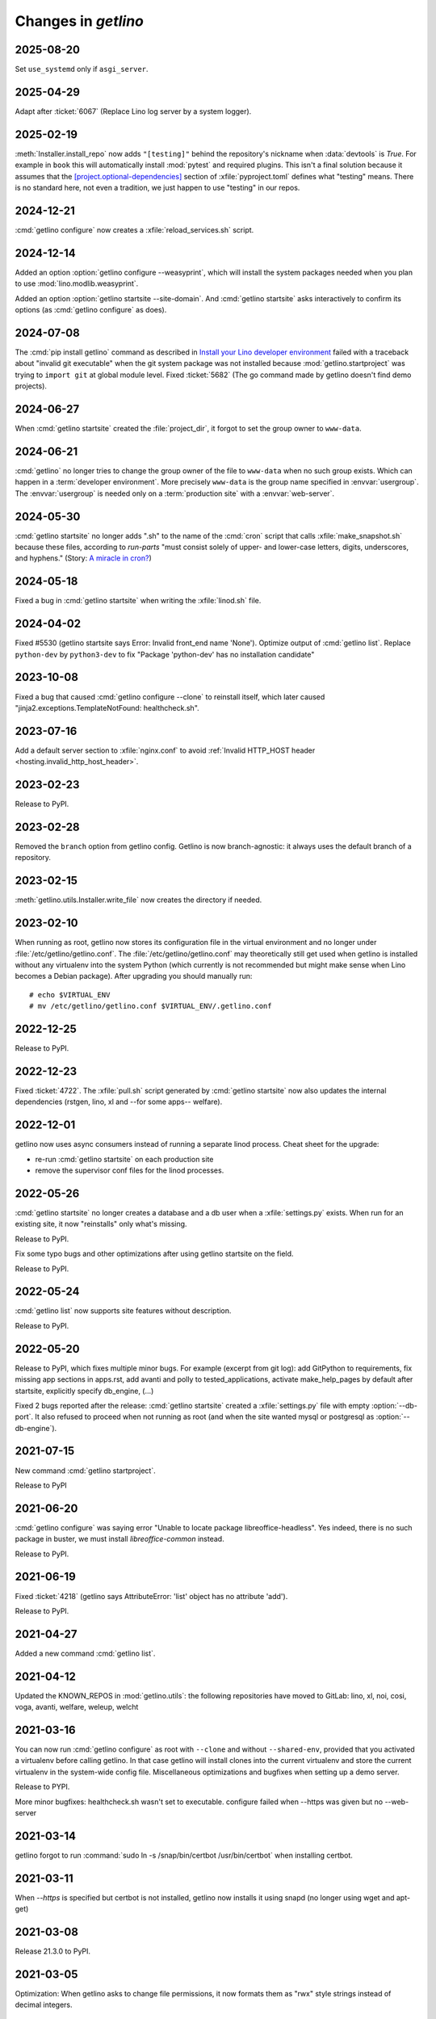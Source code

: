 .. _getlino.changes:

=======================
Changes in `getlino`
=======================

2025-08-20
==========

Set ``use_systemd`` only if ``asgi_server``.

2025-04-29
==========

Adapt after :ticket:`6067` (Replace Lino log server by a system logger).

2025-02-19
==========

:meth:`Installer.install_repo` now adds ``"[testing]"`` behind the repository's
nickname when :data:`devtools` is `True`. For example in ``book`` this will
automatically install :mod:`pytest` and required plugins. This isn't a final
solution because it assumes that the  `[project.optional-dependencies]
<https://packaging.python.org/en/latest/guides/writing-pyproject-toml/#dependencies-optional-dependencies>`_
section of :xfile:`pyproject.toml` defines what "testing" means. There is no
standard here, not even a tradition, we just happen to use "testing" in our
repos.

2024-12-21
==========

:cmd:`getlino configure` now creates a :xfile:`reload_services.sh` script.

2024-12-14
==========

Added an option :option:`getlino configure --weasyprint`, which will install the
system packages needed when you plan to use :mod:`lino.modlib.weasyprint`.

Added an option :option:`getlino startsite --site-domain`. And :cmd:`getlino
startsite` asks interactively to confirm its options (as :cmd:`getlino
configure` as does).

2024-07-08
==========

The :cmd:`pip install getlino` command as described in `Install your Lino
developer environment <https://dev.lino-framework.org/dev/install/index.html>`__
failed with a traceback about "invalid git executable" when the git system
package was not installed because :mod:`getlino.startproject` was trying to
``import git`` at global module level. Fixed :ticket:`5682` (The go command made
by getlino doesn't find demo projects).

2024-06-27
==========

When :cmd:`getlino startsite` created the :file:`project_dir`, it forgot to set
the group owner to ``www-data``.

2024-06-21
==========

:cmd:`getlino` no longer tries to change the group owner of the file to
``www-data`` when no such group exists. Which can happen in a :term:`developer
environment`. More precisely ``www-data`` is the group name specified in
:envvar:`usergroup`. The :envvar:`usergroup` is needed only on a
:term:`production site` with a :envvar:`web-server`.


2024-05-30
==========

:cmd:`getlino startsite` no longer adds ".sh" to the name of the :cmd:`cron`
script that calls :xfile:`make_snapshot.sh` because these files, according to
`run-parts` "must consist solely of upper- and lower-case letters, digits,
underscores, and hyphens." (Story: `A miracle in cron?
<https://luc.lino-framework.org/blog/2024/0516.html>`__)

2024-05-18
==========

Fixed a bug in :cmd:`getlino startsite` when writing the :xfile:`linod.sh` file.

2024-04-02
==========

Fixed #5530 (getlino startsite says Error: Invalid front_end name 'None').
Optimize output of :cmd:`getlino list`. Replace ``python-dev`` by
``python3-dev`` to fix  "Package 'python-dev' has no installation candidate"


2023-10-08
==========

Fixed a bug that caused :cmd:`getlino configure --clone` to reinstall itself,
which later caused "jinja2.exceptions.TemplateNotFound: healthcheck.sh".

2023-07-16
==========

Add a default server section to :xfile:`nginx.conf` to avoid :ref:`Invalid
HTTP_HOST header <hosting.invalid_http_host_header>`.

2023-02-23
==========

Release to PyPI.

2023-02-28
==========

Removed the ``branch`` option from getlino config. Getlino is now
branch-agnostic: it always uses the default branch of a repository.

2023-02-15
==========

:meth:`getlino.utils.Installer.write_file` now creates the directory if needed.

2023-02-10
==========

When running as root, getlino now stores its configuration file in the virtual
environment and no longer under :file:`/etc/getlino/getlino.conf`. The
:file:`/etc/getlino/getlino.conf` may theoretically still get used when getlino
is installed without any virtualenv into the system Python (which currently is
not recommended but might make sense when Lino becomes a Debian package).  After
upgrading you should manually run::

  # echo $VIRTUAL_ENV
  # mv /etc/getlino/getlino.conf $VIRTUAL_ENV/.getlino.conf

2022-12-25
==========

Release to PyPI.


2022-12-23
==========

Fixed :ticket:`4722`. The :xfile:`pull.sh` script generated by  :cmd:`getlino
startsite` now also updates the internal dependencies (rstgen, lino, xl and
--for some apps-- welfare).

2022-12-01
==========

getlino now uses async consumers instead of running a separate linod process.
Cheat sheet for the upgrade:

- re-run :cmd:`getlino startsite` on each production site
- remove the supervisor conf files for the linod processes.


2022-05-26
==========

:cmd:`getlino startsite` no longer creates a database and a db user when a
:xfile:`settings.py` exists. When run for an existing site, it now "reinstalls"
only what's missing.

Release to PyPI.

Fix some typo bugs and other optimizations after using getlino startsite  on the
field.

Release to PyPI.


2022-05-24
==========

:cmd:`getlino list` now supports site features without description.

Release to PyPI.


2022-05-20
==========

Release to PyPI, which fixes multiple minor bugs. For example (excerpt from git
log): add GitPython to requirements, fix missing app sections in apps.rst, add
avanti and polly to tested_applications, activate make_help_pages by default
after startsite, explicitly specify db_engine, (...)

.. program:: getlino startsite

Fixed 2 bugs reported after the release: :cmd:`getlino startsite` created a
:xfile:`settings.py` file with empty :option:`--db-port`. It also refused to
proceed when not running as root (and when the site wanted mysql or postgresql
as :option:`--db-engine`).


2021-07-15
==========

New command :cmd:`getlino startproject`.

Release to PyPI

2021-06-20
==========

:cmd:`getlino configure` was saying error "Unable to locate package
libreoffice-headless". Yes indeed, there is no such package in buster, we must
install `libreoffice-common` instead.

Release to PyPI.

2021-06-19
==========

Fixed :ticket:`4218` (getlino says AttributeError: 'list' object has no
attribute 'add').

Release to PyPI.

2021-04-27
==========

Added a new command :cmd:`getlino list`.

2021-04-12
==========

Updated the KNOWN_REPOS in :mod:`getlino.utils`: the following repositories have
moved to GitLab: lino, xl, noi, cosi, voga, avanti, welfare, weleup, welcht

2021-03-16
==========

You can now run :cmd:`getlino configure` as root with ``--clone`` and without
``--shared-env``, provided that you activated a virtualenv before calling
getlino.  In that case getlino will install clones into the current virtualenv
and store the current virtualenv in the system-wide config file. Miscellaneous
optimizations and bugfixes when setting up a demo server.

Release to PYPI.

More minor bugfixes: healthcheck.sh wasn't set to executable. configure failed
when --https was given but no --web-server


2021-03-14
==========

getlino forgot to run :command:`sudo ln -s /snap/bin/certbot /usr/bin/certbot`
when installing certbot.

2021-03-11
==========

When `--https` is specified but certbot is not installed, getlino now installs
it using snapd (no longer using wget and apt-get)

2021-03-08
==========

Release 21.3.0 to PyPI.

2021-03-05
==========

Optimization: When getlino asks to change file permissions, it now formats them
as "rwx" style strings instead of decimal integers.

2021-03-02
==========

Fixed #3998 (getlino says Invalid value for '--web-server': invalid choice: .
(choose from nginx, apache)). Reactivated UbuntuDockerTest in test suite.
getlino now upgrades the system not only when you are root but also when you are
member of sudo.  It no longer asks "Upgrade the system?" as a separate question,
only when it actually wants to install packages (and when you are either root or
sudoer).


2021-02-13
==========

Fixed a bug in the generated :xfile:`make_snapshot.sh` file: it was testing `if
[-f media/uploads]` instead of `if [-d media/uploads]`, as a result the uploads
were never included in the snapshot.

2021-02-12
==========

Fixed a problem when using apache config: certbot made a copy of the 80 conf
file, but failed to copy the WSGI* directives. Now getlino creates a 443 site
with snakeoil certificate already from the beginning. Added `uploads` to
:xfile:`make_snapshots.py`.

Released version 21.2.1 to PyPI.


2021-02-10
==========

Changed the number of nginx worker processes in the uwsgi.ini script from 2 to 1
as every worker process immobilizes about 5 to 6% of 2GB of RAM even when nobody
is using the site.

Added support for apache web server.  Until now, getlino always installed nginx
(when running as root). Now :cmd:`getlino configure` has a new option
`--web-server`, which can be "nginx", "apache" or empty. Changed behaviour: When
not given, getlino will not setup any web server configuration, even when
running as root.

The test suite now also tests for "ERROR" (not just "Error") in the output of
:xfile:`healthcheck.sh`. Increased the wait time for supervisor to restart from
10 to 20 seconds because with only 10 seconds it failed once.

Released version 21.2.0 to PyPI.

2021-02-08
==========

Fixed several minor bugs in `getlino startsite`: Fixed a typo bug that caused
``--https`` to fail at the last step (when calling certbot for the new
subdomain). Some config files were generated with a leading newline, and the
make_snapshot cron job even with leading blanks on every line. The
:xfile:`nginx.conf` file was still pointing ``/static/``  to a directory static,
but the new default name for this is :xfile:`static_root`.

2020-09-23
==========

getlino configure now again installs (or instructs to install) apt packages
libldap2-dev and libsasl2-dev, which are --as it seems-- required for
django_auth_ldap.

2020-09-21
==========

When invoking getlino configure without sudo, it no longer asks for
`--usergroup`.

Released getlino 20.9.0 to PyPI.

2020-09-02
==========

getlino can now install certbot either using the Debian packager or using
certbot-auto. getlino now supports calling :meth:`Installer.run_apt_install`
more than once during an installation session.

2020-08-27
==========

:cmd:`getlino startsite` has now the database options (db-engine, db-user etc)
so that you can override them per site without needing to run getlino configure.
Added a new choice :mod:`lino.projects.std` for the `APPNAME` argument of
:cmd:`getlino startsite`. Fixed a warning :message:`bash: warning: setlocale:
LC_ALL: cannot change locale (en_US.UTF-8)` during test run.


2020-07-29
==========

Released getlino 20.7.5 to PyPI. With a few bugfixes.

2020-07-20
==========

Released getlino 20.7.3 to PyPI. After some subtle changes.

Released getlino 20.7.4 to PyPI. After some more subtle changes.

2020-07-19
==========

Released getlino 20.7.2 to PyPI.


2020-07-17
==========

getlino failed on Python 3.8 because it was using the deprecated
:attr:`platform.dist`. Now it uses :mod:`distro`.

getlino now shows its version.

Released getlino 20.7.1 to PyPI.

local-prefix was root_only, which caused configure to fail when not run as root.

2020-07-16
==========

getlino failed on Windows because the grp module is not available there. Now we
simply skip the group ownership check when running on Windows.

Reorganized the Docker files.

Released getlino 20.7.0 to PyPI.

2020-06-23
==========

:cmd:`getlino startsite` now creates a daily cron job that runs
:xfile:`make_snapshot.sh`.


2020-05-14
==========

Remove useless command to copy "mysql_config" file for MariaDB.

2020-05-14
==========

.. program:: getlino configure

Bugfix : :cmd:`getlino configure` without `--clone`, the `--shared-env` now
defaults to an empty string.


2020-05-04
==========
:cmd:`getlino configure` now defaults :option:`--shared-env` to the current
:envvar:`VIRTUAL_ENV` only when :option:`--clone` was given, not always.
And it creates the ``repos_base`` only then.

2020-04-07
==========
Fix typo with apt_packages of DbEngine.
Release 20.4.5 version to PyPI.

2020-04-03
==========
Remove certbot for www domain
Release 20.4.3 version to PyPI.

2020-04-03
==========
Update the virualenv usage.
Fix issue with installing mariadb for debian distribution instead of mysql


2020-01-03
==========
Add the ciao projet to KNOWN_REPOS.
Add 'sudo' to the certbot command.

Fix some issues with creating user and database with the :cmd:`getlino startsite` .

Released version 20.1 to PyPI
Released version 20.1.1 to PyPI

No need for 'sudo' for certbot command

Released version 20.1.2 to PyPI


2019-11-23
==========
When the user is not root , the :cmd:`getlino startsite` command doesn't create
the :xfile:`make_snapshot.sh` and the directory `nginx`.


2019-11-09
==========

The :xfile:`pull.sh` script generated by :cmd:`getlino configure` into the
shared virtualenv was still using the project_dir.


2019-11-07
==========

.. program:: getlino configure

The :option:`--https` option was appending directly to the
main :file:`/etc/crontab` file. Fixed.

Fixed some minor bugs.  For example the :option:`--redis` option
was ignored when not running as root.

Released 19.11.0 to PyPI.

2019-11-06
==========

:cmd:`getlino configure --db-user` option now creates the shared database user.
The items of :data:`getlino.utils.DB_ENGINES` are no longer named tuples but
real objects with methods.


2019-10-25
==========

getlino no longer depends on cookiecutter. The separate cookiecutter-startsite
repository is no longer used because all templates are now below
:file:`getlino/templates`.

Released version 19.10.6 to PyPI (versions 19.10.3 to 19.10.5 are broken
versions, don't use them).


2019-10-08
==========

Released version 19.10.0 to PyPI.

.. program:: getlino configure

Fixed some bugs: Running :command:`getlino configure` without
:option:`--db-port` caused an error :message:`Invalid value for "--db-port":
invalid choice: . (choose from 5432, 3306, 0)`. The :option:`--db-port` option
is no longer a choice (it is not limited to these values). The :option:`--clone`
option sometimes had `True` as default value when it shouldn't.

Released version 19.10.1 to PyPI.

Found another bug: with :option:`--clone`, getlino didn't clone the repositories
using their nickname, which later caused failures when trying to install them.

Released version 19.10.2 to PyPI.

.. program:: getlino configure

Fixed some more bugs: Running :command:`getlino configure` without
:option:`--db-port` caused an error :message:`Invalid value for "--db-port":
invalid choice: . (choose from 5432, 3306, 0)`. The :option:`--db-port` option
is not a choice (it must not limited to these values). The :option:`--clone`
option sometimes had `True` as default value.


2019-10-03
==========

.. program:: getlino configure

The :option:`--db-port` shows the default ports of databases.


2019-09-19
==========

.. program:: getlino configure

The :option:`--clone` option installs all contributor
repositories, i.e. those  required to build the book. Some repositories were
still missing. Fixed.  Also separated the sequence of resulting actions: first
run "git clone" for all repos, then "pip install -e".

2019-09-18
==========

.. program:: getlino configure

Optimized behaviour when running as non-root:
The default value for :option:`--devtools` is now `True` in that case.
:option:`--db-engine` had a wrong default value "sqlite" (must be "sqlite3"),
getlino tried to create the directories given by
``--log-base`` and :option:`--backups-base` (which failed because not
running as root).

2019-09-14
==========

.. program:: getlino configure

When running as root, :cmd:`getlino configure` now also creates empty
directories for ``--log-base`` and :option:`--backups-base` and sets their
permissions.

2019-09-12
===========

When running as root, getlino now also installs the `build-essential` Debian
package because this is maybe needed for installing Python extensions.

getlino didn't set the group owner in some cases (e.g. the lino_local directory
and a project's virtualenv).

:cmd:`getlino configure` now also creates a :xfile:`~/.bash_aliases` file. But
only when you aren't running as root. After running :cmd:`getlino configure` as
root, you may want to run it once more without being root to create a
:xfile:`.bash_aliases` file to your home directory.

Released getlino 19.9.6 to PyPI, immediately followed by a bug-fix release
19.9.7

2019-09-09
==========

Added more demo projects to be used by the getlino configure command.
Released getlino 19.9.5.

2019-09-08
==========

.. program:: getlino configure

Renamed the ``--contrib`` option  to :option:`--clone` because it is also used
when configuring a :term:`demo server`. It means "clone all known repositories
to the --repos-base and install them to the shared-env using :cmd:`pip -e`."
This change requires that you run :cmd:`getlino configure` once after upgrade,
or manually edit your getlino config file.

The configure command now supports :option:`--clone` without specifying a
--repos-base. In that case it uses the `repositories` subdir of the shared-env.

.. program:: getlino startsite

New option :option:`--shared-env` for startsite.  When used with startsite, it
overrides the value specified during configure.

Released getlino 19.9.4 on PyPI.

2019-09-07
==========

Released getlino 19.9.2 on PyPI, followed by a bugfix release 19.9.3.

2019-09-02
==========

Also write logrotate config file for supervisor.

.. program:: getlino configure

Changed some default values
in :cmd:`getlino configure`:
The default value for :option:`--clone` was wrong : when
running as root, it is *not* a contributor environment.
:option:`--shared-env`
and :option:`--repos-base` are now empty when
:envvar:`VIRTUAL_ENV` is not set.
And :option:`--db-engine` is now mysql when running as root.

Released getlino 19.9.0 to PyPI, followed by a bugfix release 19.9.1.


2019-08-27
==========

Released getlino 19.8.1 on PyPI.

2019-08-01
==========

Released getlino 19.8.0 on PyPI.

2019-07-30
==========

Added a first meaningful unit test (:mod:`test_docker_prod`).
